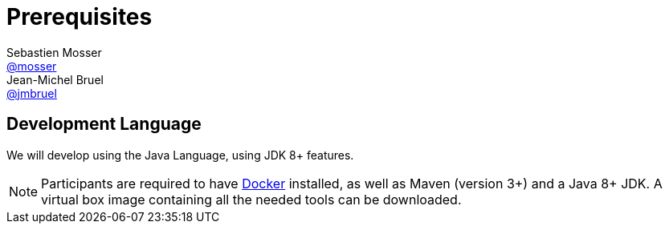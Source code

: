 = Prerequisites
Sebastien Mosser <https://github.com/mosser[@mosser]>; Jean-Michel Bruel <https://github.com/jmbruel[@jmbruel]>

// Stuff for look & feel --------
ifndef::env-github[:icons: font]
ifdef::env-github,env-browser[]
:toc: macro
:toclevels: 1
endif::[]
ifdef::env-github[]
:branch: master
:status:
:outfilesuffix: .adoc
:!toc-title:
:caution-caption: :fire:
:important-caption: :exclamation:
:note-caption: :paperclip:
:tip-caption: :bulb:
:warning-caption: :warning:
endif::[]

// Variables ---------------------
:re2018url: http://www.re18.org/
:re2018: {re2018url}[RE'2018]
:re2018tuto: http://www.re18.org/tutorials.html#T02
:docker: https://docs.docker.com/[Docker]
:gherkin: http://cukes.info/gherkin.html[Gherkin]



== Development Language

We will develop using the Java Language, using JDK 8+ features. 


NOTE: Participants are required to have {docker} installed, as well as Maven (version 3+) and a Java 8+ JDK. A virtual box image containing all the needed tools can be downloaded.
